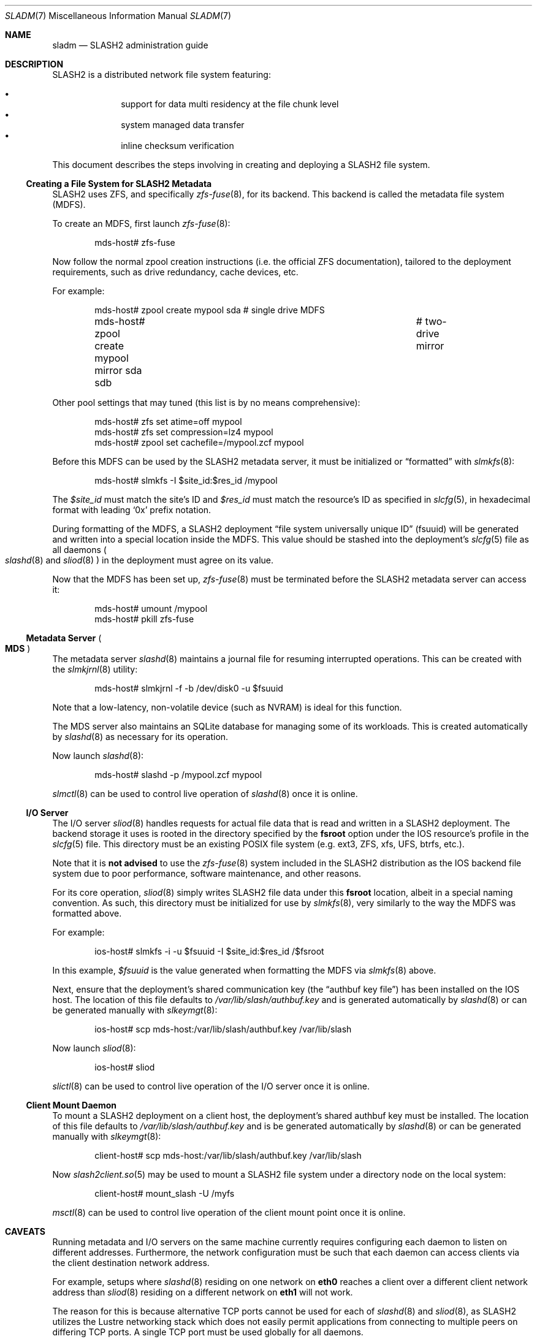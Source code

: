 .\" $Id$
.\" %GPL_START_LICENSE%
.\" ---------------------------------------------------------------------
.\" Copyright 2015-2016, Google, Inc.
.\" Copyright (c) 2009-2015, Pittsburgh Supercomputing Center (PSC).
.\" All rights reserved.
.\"
.\" This program is free software; you can redistribute it and/or modify
.\" it under the terms of the GNU General Public License as published by
.\" the Free Software Foundation; either version 2 of the License, or (at
.\" your option) any later version.
.\"
.\" This program is distributed WITHOUT ANY WARRANTY; without even the
.\" implied warranty of MERCHANTABILITY or FITNESS FOR A PARTICULAR
.\" PURPOSE.  See the GNU General Public License contained in the file
.\" `COPYING-GPL' at the top of this distribution or at
.\" https://www.gnu.org/licenses/gpl-2.0.html for more details.
.\" ---------------------------------------------------------------------
.\" %END_LICENSE%
.Dd March 23, 2016
.Dt SLADM 7
.ds volume PSC \- SLASH2 Administrator's Manual
.Os http://www.psc.edu/
.Sh NAME
.Nm sladm
.Nd
.Tn SLASH2
administration guide
.Sh DESCRIPTION
.Tn SLASH2
is a distributed network file system featuring:
.Pp
.Bl -bullet -compact -offset indent
.It
support for data multi residency at the file chunk level
.It
system managed data transfer
.It
inline checksum verification
.El
.Pp
This document describes the steps involving in creating and deploying a
.Tn SLASH2
file system.
.Ss Creating a File System for SLASH2 Metadata
.Tn SLASH2
uses
.Tn ZFS ,
and specifically
.Xr zfs-fuse 8 ,
for its backend.
This backend is called the metadata file system
.Pq MDFS .
.Pp
To create an MDFS, first launch
.Xr zfs-fuse 8 :
.Bd -literal -offset indent
mds-host# zfs-fuse
.Ed
.Pp
Now follow the normal zpool creation instructions (i.e. the official
.Tn ZFS
documentation), tailored to the deployment requirements, such as drive
redundancy, cache devices, etc.
.Pp
For example:
.Bd -literal -offset indent
mds-host# zpool create mypool sda		# single drive MDFS
mds-host# zpool create mypool mirror sda sdb	# two-drive mirror
.Ed
.Pp
Other pool settings that may tuned (this list is by no means
comprehensive):
.Bd -literal -offset indent
mds-host# zfs set atime=off mypool
mds-host# zfs set compression=lz4 mypool
mds-host# zpool set cachefile=/mypool.zcf mypool
.Ed
.Pp
Before this MDFS can be used by the
.Tn SLASH2
metadata server, it must be initialized or
.Dq formatted
with
.Xr slmkfs 8 :
.Bd -literal -offset indent
mds-host# slmkfs -I $site_id:$res_id /mypool
.Ed
.Pp
The
.Va $site_id
must match the site's ID and
.Va $res_id
must match the resource's ID as specified in
.Xr slcfg 5 ,
in hexadecimal format with leading
.Sq 0x
prefix notation.
.Pp
During formatting of the MDFS, a SLASH2 deployment
.Dq file system universally unique ID
.Pq fsuuid
will be generated and written into a special location inside the MDFS.
This value should be stashed into the deployment's
.Xr slcfg 5
file as all daemons
.Po
.Xr slashd 8 and
.Xr sliod 8
.Pc
in the deployment must agree on its value.
.Pp
Now that the MDFS has been set up,
.Xr zfs-fuse 8
must be terminated before the
.Tn SLASH2
metadata server can access it:
.Bd -literal -offset indent
mds-host# umount /mypool
mds-host# pkill zfs-fuse
.Ed
.Ss Metadata Server Po Ss MDS Pc
The metadata server
.Xr slashd 8
maintains a journal file for resuming interrupted operations.
This can be created with the
.Xr slmkjrnl 8
utility:
.Bd -literal -offset indent
mds-host# slmkjrnl -f -b /dev/disk0 -u $fsuuid
.Ed
.Pp
Note that a low-latency, non-volatile device
.Pq such as Tn NVRAM
is ideal for this function.
.Pp
The MDS server also maintains an
.Tn SQLite
database for managing some of its workloads.
This is created automatically by
.Xr slashd 8
as necessary for its operation.
.Pp
Now launch
.Xr slashd 8 :
.Bd -literal -offset indent
mds-host# slashd -p /mypool.zcf mypool
.Ed
.Pp
.Xr slmctl 8
can be used to control live operation of
.Xr slashd 8
once it is online.
.Ss I/O Server
The I/O server
.Xr sliod 8
handles requests for actual file data that is read and written in a
.Tn SLASH2
deployment.
The backend storage it uses is rooted in the directory specified by the
.Ic fsroot
option under the IOS resource's profile in the
.Xr slcfg 5
file.
This directory must be an existing POSIX file system
.Pq e.g. ext3, ZFS, xfs, UFS, btrfs, etc. .
.Pp
Note that it is
.Sy not advised
to use the
.Xr zfs-fuse 8
system included in the SLASH2 distribution as the IOS backend file
system due to poor performance, software maintenance, and other reasons.
.Pp
For its core operation,
.Xr sliod 8
simply writes SLASH2 file data under this
.Ic fsroot
location, albeit in a special naming convention.
As such, this directory must be initialized for use by
.Xr slmkfs 8 ,
very similarly to the way the MDFS was formatted above.
.Pp
For example:
.Bd -literal -offset indent
ios-host# slmkfs -i -u $fsuuid -I $site_id:$res_id /$fsroot
.Ed
.Pp
In this example,
.Va $fsuuid
is the value generated when formatting the MDFS via
.Xr slmkfs 8
above.
.Pp
Next, ensure that the deployment's shared communication key
.Pq the Dq authbuf key file
has been installed on the IOS host.
The location of this file defaults to
.Pa /var/lib/slash/authbuf.key
and is generated automatically by
.Xr slashd 8
or can be generated manually with
.Xr slkeymgt 8 :
.Bd -literal -offset indent
ios-host# scp mds-host:/var/lib/slash/authbuf.key /var/lib/slash
.Ed
.Pp
Now launch
.Xr sliod 8 :
.Bd -literal -offset indent
ios-host# sliod
.Ed
.Pp
.Xr slictl 8
can be used to control live operation of the I/O server once it is
online.
.Ss Client Mount Daemon
To mount a
.Tn SLASH2
deployment on a client host, the deployment's shared authbuf key
must be installed.
The location of this file defaults to
.Pa /var/lib/slash/authbuf.key
and is be generated automatically by
.Xr slashd 8
or can be generated manually with
.Xr slkeymgt 8 :
.Bd -literal -offset indent
client-host# scp mds-host:/var/lib/slash/authbuf.key /var/lib/slash
.Ed
.Pp
Now
.Xr slash2client.so 5
may be used to mount a
.Tn SLASH2
file system under a directory node on the local system:
.Bd -literal -offset indent
client-host# mount_slash -U /myfs
.Ed
.Pp
.Xr msctl 8
can be used to control live operation of the client mount point once it
is online.
.Sh CAVEATS
Running metadata and I/O servers on the same machine currently requires
configuring each daemon to listen on different addresses.
Furthermore, the network configuration must be such that each daemon can
access clients via the client destination network address.
.Pp
For example, setups where
.Xr slashd 8
residing on one network on
.Li eth0
reaches a client over a different client network address than
.Xr sliod 8
residing on a different network on
.Li eth1
will not work.
.Pp
The reason for this is because alternative
.Tn TCP
ports cannot be used for each of
.Xr slashd 8
and
.Xr sliod 8 ,
as
.Tn SLASH2
utilizes the Lustre networking stack which does not easily
permit applications from connecting to multiple peers on differing
.Tn TCP
ports.
A single
.Tn TCP
port must be used globally for all daemons.
.El
.Sh SEE ALSO
.Xr odtable 1 ,
.Xr slash2client.so 5 ,
.Xr slcfg 5 ,
.Xr msctl 8 ,
.Xr slashd 8 ,
.Xr slictl 8 ,
.Xr sliod 8 ,
.Xr slkeymgt 8 ,
.Xr slmctl 8 ,
.Xr slmkfs 8 ,
.Xr slmkjrnl 8 ,
.Xr zpool 8
